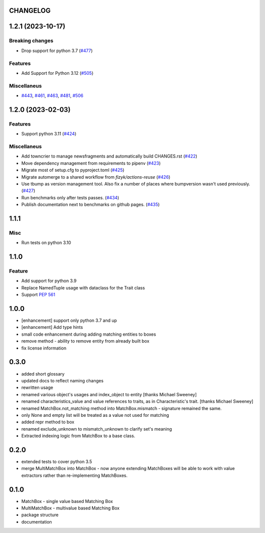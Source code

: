 CHANGELOG
=========

.. towncrier release notes start

1.2.1 (2023-10-17)
==================

Breaking changes
----------------

- Drop support for python 3.7 (`#477 <https://github.com/ClearcodeHQ/matchbox/issues/477>`_)


Features
--------

- Add Support for Python 3.12 (`#505 <https://github.com/ClearcodeHQ/matchbox/issues/505>`_)


Miscellaneus
------------

- `#443 <https://github.com/ClearcodeHQ/matchbox/issues/443>`_, `#461 <https://github.com/ClearcodeHQ/matchbox/issues/461>`_, `#463 <https://github.com/ClearcodeHQ/matchbox/issues/463>`_, `#481 <https://github.com/ClearcodeHQ/matchbox/issues/481>`_, `#506 <https://github.com/ClearcodeHQ/matchbox/issues/506>`_


1.2.0 (2023-02-03)
==================

Features
--------

- Support python 3.11 (`#424 <https://github.com/ClearcodeHQ/matchbox/issues/424>`_)


Miscellaneus
------------

- Add towncrier to manage newsfragments and automatically build CHANGES.rst (`#422 <https://github.com/ClearcodeHQ/matchbox/issues/422>`_)
- Move dependency management from requirements to pipenv (`#423 <https://github.com/ClearcodeHQ/matchbox/issues/423>`_)
- Migrate most of setup.cfg to pyproject.toml (`#425 <https://github.com/ClearcodeHQ/matchbox/issues/425>`_)
- Migrate automerge to a shared workflow from `fizyk/actions-reuse` (`#426 <https://github.com/ClearcodeHQ/matchbox/issues/426>`_)
- Use tbump as version management tool. Also fix a number of places where bumpversion wasn't used previously. (`#427 <https://github.com/ClearcodeHQ/matchbox/issues/427>`_)
- Run benchmarks only after tests passes. (`#434 <https://github.com/ClearcodeHQ/matchbox/issues/434>`_)
- Publish documentation next to benchmarks on github pages. (`#435 <https://github.com/ClearcodeHQ/matchbox/issues/435>`_)


1.1.1
=====

Misc
----

- Run tests on python 3.10

1.1.0
=====

Feature
-------

- Add support for python 3.9
- Replace NamedTuple usage with dataclass for the Trait class
- Support `PEP 561 <https://www.python.org/dev/peps/pep-0561/>`_

1.0.0
=====

- [enhancement] support only python 3.7 and up
- [enhancement] Add type hints
- small code enhancement during adding matching entities to boxes
- remove method - ability to remove entity from already built box
- fix license information

0.3.0
=====

- added short glossary
- updated docs to reflect naming changes
- rewritten usage
- renamed various object's usages and index_object to entity [thanks Michael Sweeney]
- renamed characteristics_value and value references to traits, as in Characteristic's trait. [thanks Michael Sweeney]
- renamed MatchBox.not_matching method into MatchBox.mismatch - signature remained the same.
- only None and empty list will be treated as a value not used for matching
- added repr method to box
- renamed exclude_unknown to mismatch_unknown to clarify set's meaning
- Extracted indexing logic from MatchBox to a base class.

0.2.0
=====

- extended tests to cover python 3.5
- merge MultiMatchBox into MatchBox - now anyone extending MatchBoxes will be able to work with value extractors rather than re-implementing MatchBoxes.

0.1.0
=====

- MatchBox - single value based Matching Box
- MultiMatchBox - multivalue based Matching Box
- package structure
- documentation
